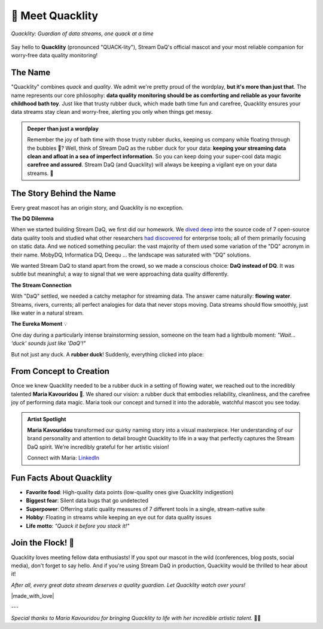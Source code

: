 🦆 Meet Quacklity
=================

.. figure:: https://github.com/user-attachments/assets/ebe3a950-5fbb-49d8-b6b1-f232ca7dc362
   :alt: Quacklity, the Stream DaQ mascot
   :align: center
   :width: 400px

   *Quacklity: Guardian of data streams, one quack at a time*

Say hello to **Quacklity** (pronounced "QUACK-lity"), Stream DaQ's official mascot and your most
reliable companion for worry-free data quality monitoring!


The Name
--------

"Quacklity" combines *quack* and *quality*. We admit we're pretty proud of the wordplay, **but it's more than just that**.
The name represents our core philosophy: **data quality monitoring should be as comforting and reliable as your favorite childhood bath toy**.
Just like that trusty rubber duck, which made bath time fun and carefree, Quacklity ensures your data streams stay clean and worry-free, alerting you only when things get messy.

.. admonition:: Deeper than just a wordplay
   :class: tip

   Remember the joy of bath time with those trusty rubber ducks, keeping us company while floating through the bubbles 🫧?
   Well, think of Stream DaQ as the rubber duck for your data: **keeping your streaming data clean and afloat in a sea of
   imperfect information**. So you can keep doing your super-cool data magic **carefree and assured**. Stream DaQ
   (and Quacklity) will always be keeping a vigilant eye on your data streams. 🦆


The Story Behind the Name
--------------------------

Every great mascot has an origin story, and Quacklity is no exception.

**The DQ Dilemma**

When we started building Stream DaQ, we first did our homework.
We `dived deep <https://arxiv.org/abs/2507.17507>`_ into the source code of 7 open-source data quality tools and
studied what other researchers
`had discovered <https://www.frontiersin.org/journals/big-data/articles/10.3389/fdata.2022.850611/full>`_ for
enterprise tools;
all of them primarily focusing on static data. And we noticed something peculiar:
the vast majority of them used some variation of the "DQ" acronym in their name. MobyDQ, Informatica DQ, Deequ ...
the landscape was saturated with "DQ" solutions.

We wanted Stream DaQ to stand apart from the crowd, so we made a conscious choice: **DaQ instead of DQ**.
It was subtle but meaningful; a way to signal that we were approaching data quality differently.

**The Stream Connection**

With "DaQ" settled, we needed a catchy metaphor for streaming data. The answer came naturally: **flowing water**.
Streams, rivers, currents; all perfect analogies for data that never stops moving.
Data streams should flow smoothly, just like water in a natural stream.

**The Eureka Moment** 💡

One day during a particularly intense brainstorming session, someone on the team had a lightbulb moment:
*"Wait... 'duck' sounds just like 'DaQ'!"*

But not just any duck. A **rubber duck**! Suddenly, everything clicked into place:

.. grid:: 1 1 2 2
    :gutter: 3

    .. grid-item-card:: 🛁 Clean Data = Clean Bath
        :class-header: bg-info text-white

        Rubber ducks belong in clean soapy water, just like quality data flows in reliable pipelines

    .. grid-item-card:: 🧸 Carefree Childhood
        :class-header: bg-warning text-dark

        Bath time with rubber ducks was worry-free and fun, exactly how data magic should feel

    .. grid-item-card:: 🌊 Always Floating
        :class-header: bg-success text-white

        Rubber ducks stay afloat no matter what, keeping your data quality visible at all times

    .. grid-item-card:: 👁️ Watchful Companion
        :class-header: bg-primary text-white

        Your bath duck was always there, watching over you, just like Stream DaQ does on your data

From Concept to Creation
---------------------------

Once we knew Quacklity needed to be a rubber duck in a setting of flowing water,
we reached out to the incredibly talented **Maria Kavouridou** 🎨.
We shared our vision: a rubber duck that embodies reliability, cleanliness, and the carefree joy of performing data
magic. Maria took our concept and turned it into the adorable, watchful mascot you see today.

.. admonition:: Artist Spotlight
   :class: note

   **Maria Kavouridou** transformed our quirky naming story into a visual masterpiece.
   Her understanding of our brand personality and attention to detail brought Quacklity to life in a way that
   perfectly captures the Stream DaQ spirit. We're incredibly grateful for her artistic vision!

   Connect with Maria: `LinkedIn <https://www.linkedin.com/in/maria-kavouridou/>`_

Fun Facts About Quacklity
--------------------------

- **Favorite food**: High-quality data points (low-quality ones give Quacklity indigestion)
- **Biggest fear**: Silent data bugs that go undetected
- **Superpower**: Offerring static quality measures of 7 different tools in a single, stream-native suite
- **Hobby**: Floating in streams while keeping an eye out for data quality issues
- **Life motto**: *"Quack it before you stack it!"*

Join the Flock! 🦆
------------------

Quacklity loves meeting fellow data enthusiasts!
If you spot our mascot in the wild (conferences, blog posts, social media), don't forget to say hello.
And if you're using Stream DaQ in production, Quacklity would be thrilled to hear about it!

*After all, every great data stream deserves a quality guardian. Let Quacklity watch over yours!*

|made_with_love|

---

*Special thanks to Maria Kavouridou for bringing Quacklity to life with her incredible artistic talent.* 🎨✨